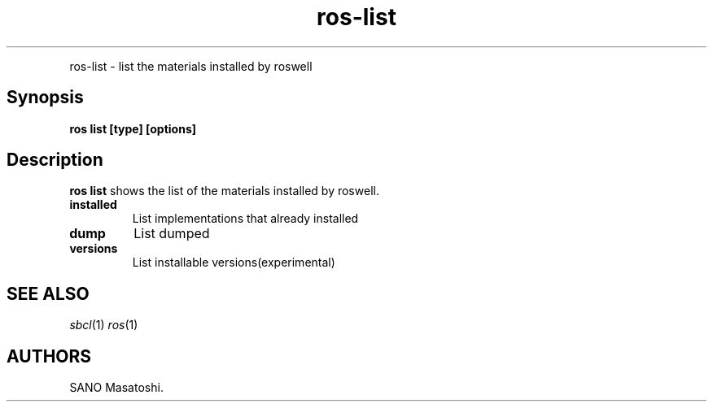 .TH "ros-list" "1" "" "" ""
.nh \" Turn off hyphenation by default.
.PP
ros\-list \- list the materials installed by roswell
.SH Synopsis
.PP
\f[B]ros list [type] [options]\f[]
.SH Description
.PP
\f[B]ros list\f[] shows the list of the materials installed by roswell.
.TP
.B installed
List implementations that already installed
.RS
.RE
.TP
.B dump
List dumped
.RS
.RE
.TP
.B versions
List installable versions(experimental)
.RS
.RE
.SH SEE ALSO
.PP
\f[I]sbcl\f[](1) \f[I]ros\f[](1)
.SH AUTHORS
SANO Masatoshi.
